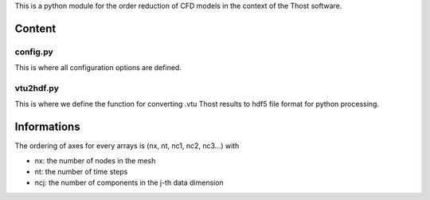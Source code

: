 This is a python module for the order reduction of CFD models in the context
of the Thost software.

Content
=======

config.py
----------

This is where all configuration options are defined.

vtu2hdf.py
-----------

This is where we define the function for converting .vtu Thost results to hdf5 file format for python processing.

Informations
=============

The ordering of axes for every arrays is (nx, nt, nc1, nc2, nc3...) with

* nx: the number of nodes in the mesh
* nt: the number of time steps
* ncj: the number of components in the j-th data dimension
